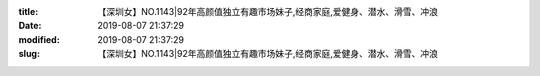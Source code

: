 
:title: 【深圳女】NO.1143|92年高颜值独立有趣市场妹子,经商家庭,爱健身、潜水、滑雪、冲浪
:date: 2019-08-07 21:37:29
:modified: 2019-08-07 21:37:29
:slug: 【深圳女】NO.1143|92年高颜值独立有趣市场妹子,经商家庭,爱健身、潜水、滑雪、冲浪


.. raw:: html
    :file: html/【深圳女】NO.1143|92年高颜值独立有趣市场妹子,经商家庭,爱健身、潜水、滑雪、冲浪.html
